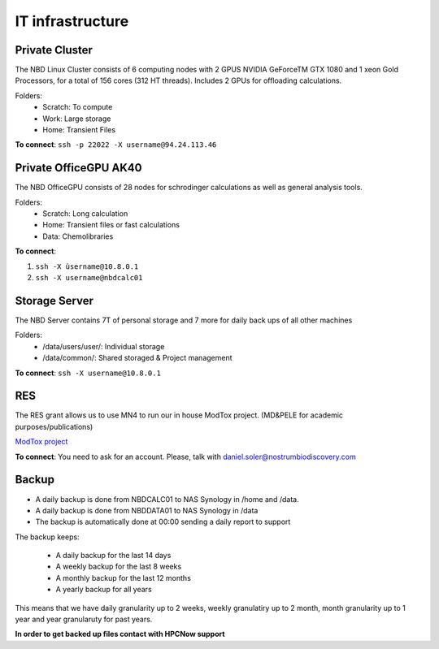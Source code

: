 IT infrastructure
=======================

Private Cluster
------------------

The NBD Linux Cluster consists of 6 computing nodes with 2 GPUS NVIDIA GeForceTM GTX 1080 and 1
xeon Gold Processors, for a total of 156 cores (312 HT threads). Includes 2 GPUs for offloading calculations.


Folders:
    - Scratch: To compute
    - Work: Large storage
    - Home: Transient Files

**To connect**: ``ssh -p 22022 -X username@94.24.113.46``


Private OfficeGPU AK40
--------------------------

The NBD OfficeGPU consists of 28 nodes for schrodinger calculations as well as general analysis tools.

Folders:
    - Scratch: Long calculation
    - Home: Transient files or fast calculations
    - Data: Chemolibraries

**To connect**: 

1) ``ssh -X ùsername@10.8.0.1``
2) ``ssh -X username@nbdcalc01``

Storage Server
---------------

The NBD Server contains 7T of personal storage
and 7 more for daily back ups of all other machines

Folders:
    - /data/users/user/: Individual storage
    - /data/common/: Shared storaged & Project management

**To connect**: ``ssh -X username@10.8.0.1``


RES
---------
The RES grant allows us to use MN4 to run our in house ModTox project. (MD&PELE for academic purposes/publications)

`ModTox project <https://nostrumbiodiscovery.github.io/modtox/>`_


**To connect**: You need to ask for an account. Please, talk with daniel.soler@nostrumbiodiscovery.com

Backup
-------------

- A daily backup is done from NBDCALC01 to NAS Synology in /home and /data.
- A daily backup is done from NBDDATA01 to NAS Synology in /data
- The backup is automatically done at 00:00 sending a daily report to support

The backup keeps:

    - A daily backup for the last 14 days
    - A weekly backup for the last 8 weeks
    - A monthly backup for the last 12 months
    - A yearly backup for all years

This means that we have daily granularity up to 2 weeks, weekly granulatiry up to 2 month, month granularity up to 1 year and year granularuty for past years.

**In order to get backed up files contact with HPCNow support**
